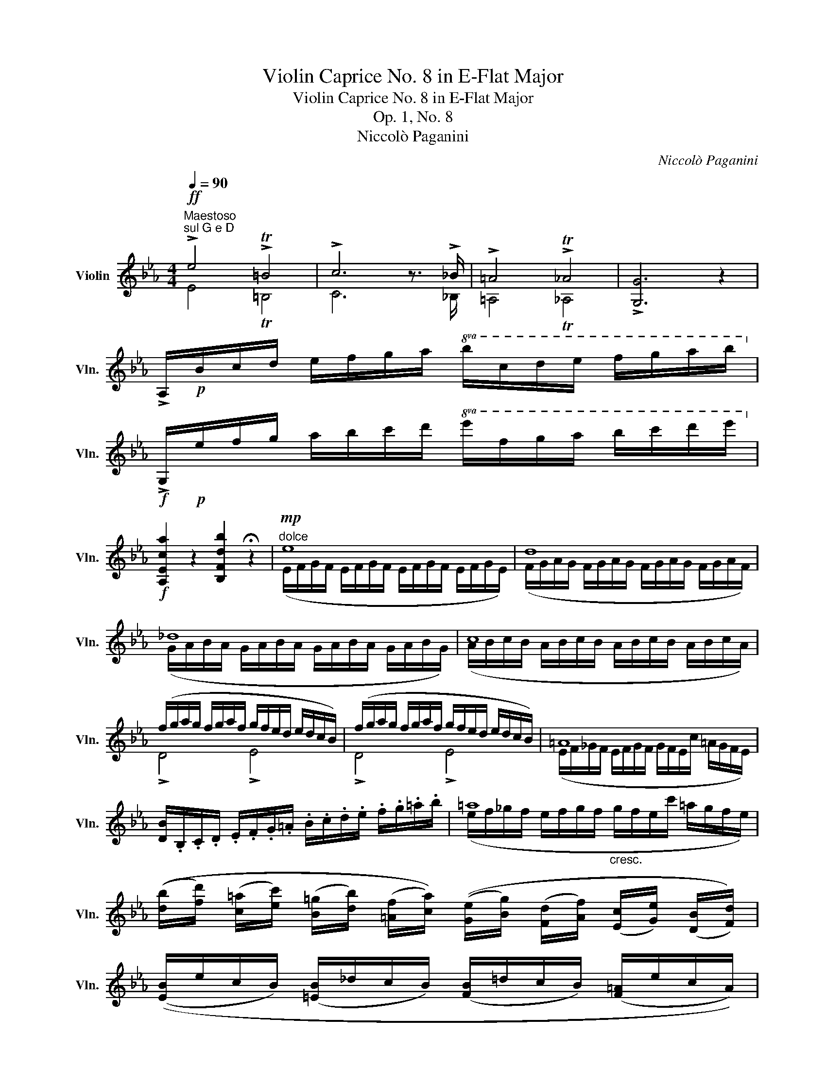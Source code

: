 X:1
T:Violin Caprice No. 8 in E-Flat Major
T:Violin Caprice No. 8 in E-Flat Major
T:Op. 1, No. 8
T:Niccolò Paganini
C:Niccolò Paganini
%%score ( 1 2 3 )
L:1/8
Q:1/4=90
M:4/4
K:Eb
V:1 treble nm="Violin" snm="Vln."
V:2 treble 
V:3 treble 
V:1
"^Maestoso"!ff!"^sul G e D" !>!e4 !>!T=B4 | !>!c6 z3/2 !>!_B/ | !>!=A4 !>!T_A4 | !>![G,G]6 z2 | %4
 !>!A,/!p!B/c/d/ e/f/g/a/!8va(! b/c'/d'/e'/ f'/g'/a'/b'/!8va)! | %5
!f! !>!G,/!p!e/f/g/ a/b/c'/d'/!8va(! e'/f'/g'/a'/ b'/c''/d''/e''/!8va)! | %6
!f! [A,Eca]2 z2 [B,Fdb]2 !fermata!z2 |"^dolce"!mp! e8 | d8 | _d8 | c8 | %11
 (f/g/a/g/ f/g/a/f/ g/f/e/d/ e/d/c/B/) | (f/g/a/g/ f/g/a/f/ g/f/e/d/ e/d/c/B/) | =A8 | %14
 [DB]/.B,/.C/.D/ .E/.F/.G/.=A/ .B/.c/.d/.e/ .f/.g/.=a/.b/ | =a8 | %16
 (([db]/[fd']/) ([c=a]/[ec']/) ([B=g]/[db]/) ([=Af]/[ca]/)) (([Ge]/[Bg]/) ([Fd]/[Af]/) ([Ec]/[Ge]/) ([DB]/[Fd]/)) | %17
 (([EB]/e/c/B/) ([=EB]/_d/c/B/) ([FB]/=d/c/B/) ([F=A]/e/c/A/)) | %18
!f! [B,D]/.[Bd]/.[ce]/.[df]/ .[eg]/.[f=a]/.[gb]/.[ac']/ .[bd']/.[ac']/.[gb]/.[^fa]/ .[gb]/.[fa]/.[gb]/.[fa]/ | %19
 .[=ac']/.[gb]/.[^fa]/.[gb]/ .[=fa]/.[eg]/.[df]/.[ce]/ .[Bd]/.[ce]/.[^c=e]/.[df]/ .[df]/.[=c_e]/.[Bd]/.[=Ac]/ | %20
 [Bd]/!pp![B,D]/[CE]/[DF]/ ([EG]/[F=A]/[GB]/[Ac]/ [Bd]/[Ac]/[GB]/[^FA]/ [GB]/[FA]/[GB]/[FA]/ | %21
 [=Ac]/[GB]/[^FA]/[GB]/) ([=FA]/[EG]/[DF]/[CE]/ [B,D]/[CE]/[^C=E]/[DF]/ ([DF]/[=C_E]/[B,D]/[=A,E]/)) | %22
 (!fermata![CE]4 [B,D]2) !fermata!z2 ::!f! !>!b4 !>!T^f4 | !>!g6 z3/2 !>!=f/ | !>!=e4 !>!T_e4 | %26
 !>![_A,_A]6 z2 | !>!A/!p!a/b/c'/!8va(! _d'/e'/f'/g'/ a'/b'/c''/_d''/ e''/f''/g''/a''/!8va)! | %28
!f! !>!E/!p!e/f/g/ a/b/c'/=d'/!8va(! e'/f'/g'/a'/ b'/c''/d''/e''/!8va)! | %29
!f! !>!F/!p!f/g/a/ b/c'/d'/=e'/!8va(! f'/g'/a'/b'/ c''/d''/=e''/f''/!8va)! | %30
!f! !>!C/!p!c/d/=e/ f/g/=a/=b/!8va(! c'/d'/=e'/f'/ g'/=a'/=b'/c''/!8va)! | %31
!f! _d4- [_Dd]/!p! ([FA]/[=EG]/[FA]/ [_GB]/[FA]/[_EG]/[DF]/) | %32
!f! a4- [Aa]/!p! ([ce]/[=Bd]/[ce]/ [df]/[ce]/[_Bd]/[Ac]/) | %33
!f! e4- [Ee]/!p! ([_GB]/[F=A]/[GB]/ [_Ac]/[GB]/[FA]/[EG]/) | %34
!f! b4- [Bb]/!p! ([df]/[^c=e]/[df]/ [_e_g]/[df]/[=ce]/[Bd]/) | %35
 (!>![e_g]/[df]/[eg]/[df]/ [eg]/[df]/[eg]/[_df]/ !>![=B^d]/[^A^c]/[Bd]/[Ac]/ x d) || %36
[K:E]"_dim." e/d/e/f/ e/d/e/d/ c4 | d/^^c/d/e/ d/c/d/^c/ B4 | %38
!f! e4- [Ee]/!p! ([GB]/[^^F^A]/[GB]/ [=Ac]/[GB]/[^FA]/[EG]/) | %39
!f! b4- [Bb]/!p! ([df]/[^^c^e]/[df]/ [=eg]/[df]/[^ce]/[Bd]/) | %40
!f! f4- [Ff]/!p! ([Ac]/[G^B]/[Ac]/ [=Bd]/[Ac]/[GB]/[FA]/) | %41
!f! c'4- [cc']/!p! ([^eg]/[d^^f]/[eg]/ [^fa]/[eg]/[df]/[ce]/) | x4 x2 x f | =g/f/g/a/ g/f/g/f/ e4 | %44
 (!>![^Af]/=g/f/e/ [B=d]/A/B/=A/ [Ge]/=f/e/d/ [A=c]/G/A/=G/) | %45
 (!>![^F=d]/_e/d/=c/ [=G_B]/F/G/=F/ [=Ec]/_d/c/B/ [F_A]/E/F/_E/) || %46
[K:Eb] ([DB]/c/B/A/ [EG]/D/E/D/) ([CA]/E/[B,G]/D/ [A,F]/C/[=A,E]/C/) | %47
 (!>![B,D]/[CE]/[DF]/[CE]/ [B,D]/).[^c=e]/.[df]/.[=c_e]/ .[Bd]/.[Ac]/.[GB]/.[FA]/ .[EG]/.[DF]/.[CE]/.[B,D]/ | %48
 E/F/_G/F/ E2 E/F/G/F/ E2 | %49
 (!>![B,D]/[CE]/[DF]/[CE]/ [B,D]/).[^c'=e']/.[d'f']/.[=c'_e']/ .[bd']/.[ac']/.[gb]/.[fa]/ .[eg]/.[df]/.[ce]/.[Bd]/ | %50
 e/f/_g/f/ e2 e/f/g/f/ (e2 | %51
 !>![Bd]/).[B,D]/.[DF]/.[^C=E]/ .[=C_E]/.[B,D]/.[DF]/.[^C=E]/ .[=C_E]/.[B,D]/.[FA]/.[=EG]/ .[_EG]/.[DF]/.[FA]/.[=EG]/ | %52
 .[_EG]/.[DF]/.[df]/.[ce]/"_cresc." .[Bd]/.[df]/.[fa]/.[eg]/ .[df]/.[ce]/.[Bd]/.[Ac]/ .[GB]/.[FA]/.[EG]/.[DF]/ | %53
!f! e4 T=B4 | %54
!f! !>!C/!p!.c/.d/.e/ .f/.g/.=a/.=b/!8va(! .c'/.d'/.e'/.f'/ .g'/.=a'/.=b'/.c''/!8va)! | %55
!f! [_A,Ec_a]2 z2 [B,Fdb]2 !fermata!z2 |!pp! =B8 | [=A,=A] z ([_g_g']2 [ee']) z [A,F]2 | %58
"^cresc." B<G b<g A<F a<f | %59
!f! [G,E]/ .[eg]/.[fa]/.[gb]/ .[ac']/.[bd']/.[c'e']/.[d'f']/ .[e'g']/.[d'f']/.[c'e']/.[=bd']/ .[c'e']/.[bd']/.[c'e']/.[bd']/ | %60
 .[d'f']/.[c'e']/.[=bd']/.[c'e']/ .[_bd']/.[ac']/.[gb]/.[fa]/ .[eg]/.[fa]/.[^f=a]/.[gb]/ .[gb]/.[=f_a]/.[eg]/.[df]/ | %61
 [eg]/!p! ([EG]/[FA]/[GB]/ [Ac]/[Bd]/[ce]/[df]/ [eg]/[df]/[ce]/[=Bd]/ [ce]/[Bd]/[ce]/[Bd]/) | %62
 ([df]/[ce]/[=Bd]/[ce]/ [_Bd]/[Ac]/[GB]/[FA]/ [EG]/[FA]/[^F=A]/[GB]/) ([GB]/[=F_A]/[EG]/[DF]/) | %63
!pp! G4 TF4 | [G,E]4 z4 |!f! B4 Td4 | [G,Ee]4 z4 :| %67
V:2
 E4 T=B,4 | C6 x3/2 _B,/ | =A,4 T_A,4 | x8 | x4!8va(! x4!8va)! | x4!8va(! x4!8va)! | x8 | x8 | x8 | %9
 x8 | x8 | x8 | x8 | x8 | x8 | x8 | x8 | x8 | x8 | x8 | x8 | x8 | x8 :: B4 T^F4 | G6 x3/2 =F/ | %25
 =E4 T_E4 | x8 | x2!8va(! x6!8va)! | x4!8va(! x4!8va)! | x4!8va(! x4!8va)! | x4!8va(! x4!8va)! | %31
 x8 | x8 | x8 | x8 | x8 ||[K:E] x8 | x8 | x8 | x8 | x8 | x8 | x8 | x8 | x8 | x8 ||[K:Eb] x8 | x8 | %48
 x8 | x8 | x8 | x8 | x8 | E4 !>!T=B,4 | x4!8va(! x4!8va)! | x8 | x8 | x8 | x8 | x8 | x8 | x8 | x8 | %63
 E4 B,4 | x8 | [EG]4 [B,F]4 | x8 :| %67
V:3
 x8 | x8 | x8 | x8 | x4!8va(! x4!8va)! | x4!8va(! x4!8va)! | x8 | %7
 (E/F/G/F/ E/F/G/F/ E/F/G/F/ E/F/G/E/) | (F/G/A/G/ F/G/A/G/ F/G/A/G/ F/G/A/F/) | %9
 (G/A/B/A/ G/A/B/A/ G/A/B/A/ G/A/B/G/) | (A/B/c/B/ A/B/c/B/ A/B/c/B/ A/B/c/A/) | !>!D4 !>!E4 | %12
 !>!D4 !>!E4 | (E/F/_G/F/ E/F/G/F/ G/F/E/c/ =A/G/F/E/) | x8 | %15
 (e/f/_g/f/ e/f/g/f/"_cresc." g/f/e/c'/ =a/g/f/e/) | x8 | x8 | x8 | x8 | x8 | x8 | x8 :: x8 | x8 | %25
 x8 | x8 | x2!8va(! x6!8va)! | x4!8va(! x4!8va)! | x4!8va(! x4!8va)! | x4!8va(! x4!8va)! | %31
 _D/E/F/E/ D/E/F/E/ x4 | A/B/c/B/ A/B/c/B/ x4 | E/F/_G/F/ E/F/G/F/ x4 | B/c/d/c/ B/c/d/c/ x4 | %35
 x4 x2 [=B^d]/[^A^c]/B/A/ ||[K:E] (G4 ^A/G/A/B/ A/G/A/G/) | (^^F4 G/F/G/A/ G/F/G/^F/) | %38
 E/F/G/F/ E/F/G/F/ x4 | B/c/d/c/ B/c/d/c/ x4 | F/G/A/G/ F/G/A/G/ x4 | c/d/^e/d/ c/d/e/d/ x4 | %42
 [fa]/[^eg]/[fa]/[eg]/ [fa]/[eg]/[fa]/[=eg]/ [=df]/[c^e]/[df]/[ce]/ [df]/[ce]/d/c/ | %43
 (B4 c/B/c/=d/ c/B/c/B/) | x8 | x8 ||[K:Eb] x8 | x8 | =A,2 A,/C/_C/B,/ A,2 A,/=C/B,/A,/ | x8 | %50
 (=A2 A/c/_c/B/ A2 A/=c/B/A/) | x8 | x8 | x8 | x4!8va(! x4!8va)! | x8 | %56
 (=B,/^C/^D/C/ B,/C/D/C/ B,/C/D/C/ B,/C/D/B,/) | x8 | B,E/B,/ Be/B/ B,D/B,/ Bd/B/ | x8 | x8 | x8 | %62
 x8 | x8 | x8 | x8 | x8 :| %67

